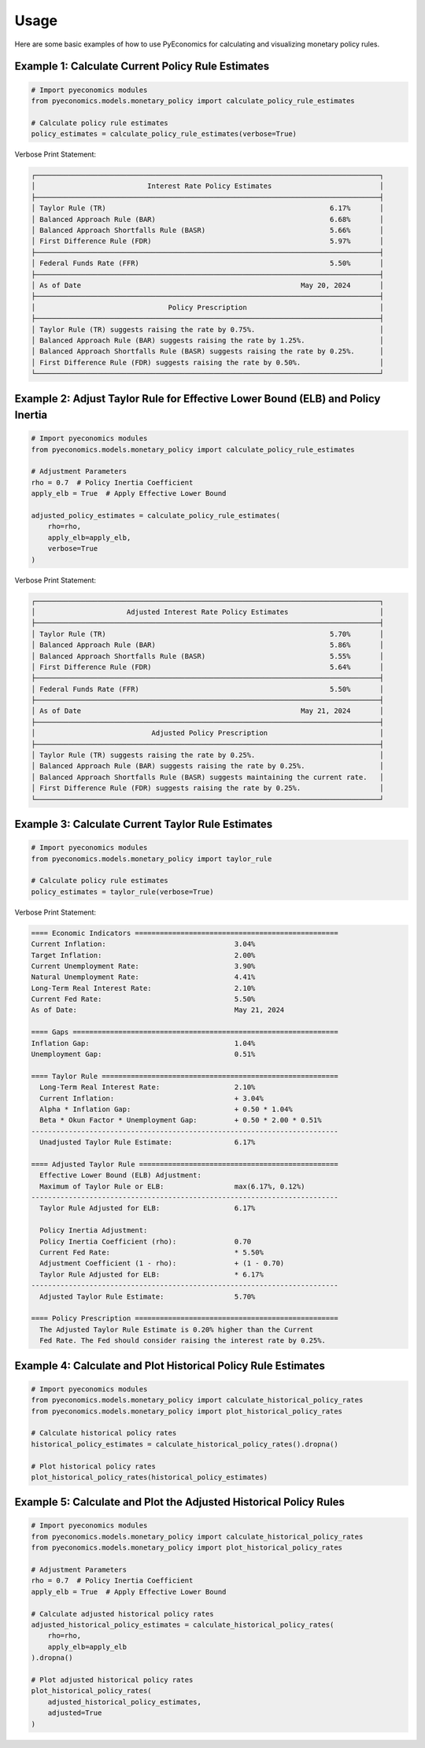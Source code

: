 Usage
=====

Here are some basic examples of how to use PyEconomics for calculating and visualizing monetary policy rules.

Example 1: Calculate Current Policy Rule Estimates
--------------------------------------------------

.. code-block:: python

   # Import pyeconomics modules
   from pyeconomics.models.monetary_policy import calculate_policy_rule_estimates

   # Calculate policy rule estimates
   policy_estimates = calculate_policy_rule_estimates(verbose=True)

Verbose Print Statement:

.. code-block:: none

   ┌───────────────────────────────────────────────────────────────────────────────────┐
   │                           Interest Rate Policy Estimates                          │
   ├───────────────────────────────────────────────────────────────────────────────────┤
   │ Taylor Rule (TR)                                                      6.17%       │
   │ Balanced Approach Rule (BAR)                                          6.68%       │
   │ Balanced Approach Shortfalls Rule (BASR)                              5.66%       │
   │ First Difference Rule (FDR)                                           5.97%       │
   ├───────────────────────────────────────────────────────────────────────────────────┤
   │ Federal Funds Rate (FFR)                                              5.50%       │
   ├───────────────────────────────────────────────────────────────────────────────────┤
   │ As of Date                                                     May 20, 2024       │
   ├───────────────────────────────────────────────────────────────────────────────────┤
   │                                Policy Prescription                                │
   ├───────────────────────────────────────────────────────────────────────────────────┤
   │ Taylor Rule (TR) suggests raising the rate by 0.75%.                              │
   │ Balanced Approach Rule (BAR) suggests raising the rate by 1.25%.                  │
   │ Balanced Approach Shortfalls Rule (BASR) suggests raising the rate by 0.25%.      │
   │ First Difference Rule (FDR) suggests raising the rate by 0.50%.                   │
   └───────────────────────────────────────────────────────────────────────────────────┘

Example 2: Adjust Taylor Rule for Effective Lower Bound (ELB) and Policy Inertia
--------------------------------------------------------------------------------

.. code-block:: python

   # Import pyeconomics modules
   from pyeconomics.models.monetary_policy import calculate_policy_rule_estimates

   # Adjustment Parameters
   rho = 0.7  # Policy Inertia Coefficient
   apply_elb = True  # Apply Effective Lower Bound

   adjusted_policy_estimates = calculate_policy_rule_estimates(
       rho=rho,
       apply_elb=apply_elb,
       verbose=True
   )

Verbose Print Statement:

.. code-block:: none

   ┌───────────────────────────────────────────────────────────────────────────────────┐
   │                      Adjusted Interest Rate Policy Estimates                      │
   ├───────────────────────────────────────────────────────────────────────────────────┤
   │ Taylor Rule (TR)                                                      5.70%       │
   │ Balanced Approach Rule (BAR)                                          5.86%       │
   │ Balanced Approach Shortfalls Rule (BASR)                              5.55%       │
   │ First Difference Rule (FDR)                                           5.64%       │
   ├───────────────────────────────────────────────────────────────────────────────────┤
   │ Federal Funds Rate (FFR)                                              5.50%       │
   ├───────────────────────────────────────────────────────────────────────────────────┤
   │ As of Date                                                     May 21, 2024       │
   ├───────────────────────────────────────────────────────────────────────────────────┤
   │                            Adjusted Policy Prescription                           │
   ├───────────────────────────────────────────────────────────────────────────────────┤
   │ Taylor Rule (TR) suggests raising the rate by 0.25%.                              │
   │ Balanced Approach Rule (BAR) suggests raising the rate by 0.25%.                  │
   │ Balanced Approach Shortfalls Rule (BASR) suggests maintaining the current rate.   │
   │ First Difference Rule (FDR) suggests raising the rate by 0.25%.                   │
   └───────────────────────────────────────────────────────────────────────────────────┘

Example 3: Calculate Current Taylor Rule Estimates
--------------------------------------------------

.. code-block:: python

   # Import pyeconomics modules
   from pyeconomics.models.monetary_policy import taylor_rule

   # Calculate policy rule estimates
   policy_estimates = taylor_rule(verbose=True)

Verbose Print Statement:

.. code-block:: none

   ==== Economic Indicators =================================================
   Current Inflation:                               3.04%
   Target Inflation:                                2.00%
   Current Unemployment Rate:                       3.90%
   Natural Unemployment Rate:                       4.41%
   Long-Term Real Interest Rate:                    2.10%
   Current Fed Rate:                                5.50%
   As of Date:                                      May 21, 2024

   ==== Gaps ================================================================
   Inflation Gap:                                   1.04%
   Unemployment Gap:                                0.51%

   ==== Taylor Rule =========================================================
     Long-Term Real Interest Rate:                  2.10%
     Current Inflation:                             + 3.04%
     Alpha * Inflation Gap:                         + 0.50 * 1.04%
     Beta * Okun Factor * Unemployment Gap:         + 0.50 * 2.00 * 0.51%
   --------------------------------------------------------------------------
     Unadjusted Taylor Rule Estimate:               6.17%

   ==== Adjusted Taylor Rule ================================================
     Effective Lower Bound (ELB) Adjustment:
     Maximum of Taylor Rule or ELB:                 max(6.17%, 0.12%)
   --------------------------------------------------------------------------
     Taylor Rule Adjusted for ELB:                  6.17%

     Policy Inertia Adjustment:
     Policy Inertia Coefficient (rho):              0.70
     Current Fed Rate:                              * 5.50%
     Adjustment Coefficient (1 - rho):              + (1 - 0.70)
     Taylor Rule Adjusted for ELB:                  * 6.17%
   --------------------------------------------------------------------------
     Adjusted Taylor Rule Estimate:                 5.70%

   ==== Policy Prescription =================================================
     The Adjusted Taylor Rule Estimate is 0.20% higher than the Current
     Fed Rate. The Fed should consider raising the interest rate by 0.25%.

Example 4: Calculate and Plot Historical Policy Rule Estimates
--------------------------------------------------------------

.. code-block:: python

   # Import pyeconomics modules
   from pyeconomics.models.monetary_policy import calculate_historical_policy_rates
   from pyeconomics.models.monetary_policy import plot_historical_policy_rates

   # Calculate historical policy rates
   historical_policy_estimates = calculate_historical_policy_rates().dropna()

   # Plot historical policy rates
   plot_historical_policy_rates(historical_policy_estimates)

.. image:: ../media/plot_historical_policy_rates.png

Example 5: Calculate and Plot the Adjusted Historical Policy Rules
------------------------------------------------------------------

.. code-block:: python

   # Import pyeconomics modules
   from pyeconomics.models.monetary_policy import calculate_historical_policy_rates
   from pyeconomics.models.monetary_policy import plot_historical_policy_rates

   # Adjustment Parameters
   rho = 0.7  # Policy Inertia Coefficient
   apply_elb = True  # Apply Effective Lower Bound

   # Calculate adjusted historical policy rates
   adjusted_historical_policy_estimates = calculate_historical_policy_rates(
       rho=rho,
       apply_elb=apply_elb
   ).dropna()

   # Plot adjusted historical policy rates
   plot_historical_policy_rates(
       adjusted_historical_policy_estimates,
       adjusted=True
   )

.. image:: ../media/plot_adj_historical_rates.png

